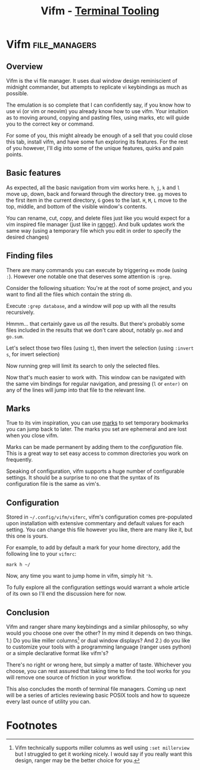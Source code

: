 #+TITLE: Vifm - [[../index.org][Terminal Tooling]]
#+STARTUP: inlineimages
#+HTML_HEAD: <link rel="stylesheet" href="https://cdn.simplecss.org/simple.min.css" />
#+HTML_HEAD: <link rel="stylesheet" href="/css/stylesheet.css" />
#+HTML_HEAD: <link rel="icon" type="image/x-icon" href="/images/favicon.ico">


* Vifm                                                        :file_managers:

** Overview

   Vifm is the vi file manager. It uses dual window design reminiscient
   of midnight commander, but attempts to replicate vi keybindings as
   much as possible. 

[[../../images/terminal_tooling/posts/2023_10_20_vifm/overview.png]]

   The emulation is so complete that I can confidently say, if you know how to use vi (or vim or neovim)
   you already know how to use vifm. Your intuition as to moving around, copying and pasting files,
   using marks, etc will guide you to the correct key or command.

   For some of you, this might already be enough of a sell that you could close this tab, install vifm,
   and have some fun exploring its features. For the rest of you however, I'll dig into some of the
   unique features, quirks and pain points.

** Basic features

  As expected, all the basic navigation from vim works here. =h=, =j=, =k= and =l= move up, down, back and
  forward through the directory tree. =gg= moves to the first item in the current directory,
  =G= goes to the last. =H=, =M=, =L= move to the top, middle, and bottom of the visible window's contents.

  You can rename, cut, copy, and delete files just like you would expect for a vim inspired file
  manager (just like in [[file:2023_10_06_ranger.org::*Renaming][ranger]]). And bulk updates work the same way (using a temporary file which
  you edit in order to specify the desired changes)

** Finding files

  There are many commands you can execute by triggering =ex= mode (using ~:~). However one notable one
  that deserves some attention is ~:grep~.

  Consider the following situation: You're at the root of some project, and you want to find
  all the files which contain the string ~db~.

  [[../../images/terminal_tooling/posts/2023_10_20_vifm/grep_1.png]]

  Execute ~:grep database~, and a window will pop up with all the results recursively.

  [[../../images/terminal_tooling/posts/2023_10_20_vifm/grep_2.png]]

  Hmmm... that certainly gave us /all/ the results. But there's probably some files included
  in the results that we don't care about, notably ~go.mod~ and ~go.sum~.

  Let's select those two files (using ~t~), then invert the selection (using ~:invert s~, for
  invert selection)

  [[../../images/terminal_tooling/posts/2023_10_20_vifm/grep_3.png]]

  Now running grep will limit its search to only the selected files.

  [[../../images/terminal_tooling/posts/2023_10_20_vifm/grep_4.png]]
  
  Now that's much easier to work with. This window can be navigated with the same vim
  bindings for regular navigation, and pressing (=l= or =enter)= on any of the lines will jump
  into that file to the relevant line.

** Marks

  True to its vim inspiration, you can use [[https://vim.fandom.com/wiki/Using_marks][marks]] to set temporary bookmarks you can
  jump back to later. The marks you set are ephemeral and are lost when you close
  vifm.

  Marks can be made permanent by adding them to the [[*Configuration][configuration]] file. This is a
  great way to set easy access to common directories you work on frequently.

  Speaking of configuration, vifm supports a huge number of configurable settings.
  It should be a surprise to no one that the syntax of its configuration file is
  the same as vim's.

** Configuration

  Stored in =~/.config/vifm/vifmrc=, vifm's configuration comes pre-populated upon
  installation with extensive commentary and default values for each setting.
  You can change this file however you like, there are many like it, but this
  one is yours.

  For example, to add by default a mark for your home directory, add the following
  line to your =vifmrc=:

  #+begin_src vimrc
    mark h ~/
  #+end_src

  Now, any time you want to jump home in vifm, simply hit ~'h~.

  To fully explore all the configuration settings would warrant a whole article of
  its own so I'll end the discussion here for now.

** Conclusion

  Vifm and ranger share many keybindings and a similar philosophy, so why would
  you choose one over the other? In my mind it depends on two things. 1.) Do you like
  miller columns[fn:1] or dual window displays? And 2.) do you like to customize your tools
  with a programming language (ranger uses python) or a simple declarative format
  like vifm's?

  There's no right or wrong here, but simply a matter of taste. Whichever you choose,
  you can rest assured that taking time to find the tool works for you will remove
  one source of friction in your workflow.

  This also concludes the month of terminal file managers. Coming up next will be a series
  of articles reviewing basic POSIX tools and how to squeeze every last ounce of utility
  you can.

* Footnotes

[fn:1] Vifm technically supports miller columns as well using ~:set millerview~ but I struggled
to get it working nicely. I would say if you really want this design, ranger may be the better
choice for you.
